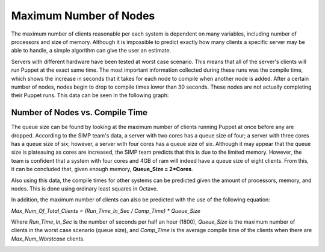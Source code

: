 Maximum Number of Nodes
=======================

The maximum number of clients reasonable per each system is dependent on
many variables, including number of processors and size of memory.
Although it is impossible to predict exactly how many clients a specific
server may be able to handle, a simple algorithm can give the user an
estimate.

Servers with different hardware have been tested at worst case scenario.
This means that all of the server's clients will run Puppet at the exact
same time. The most important information collected during these runs
was the compile time, which shows the increase in seconds that it takes
for each node to compile when another node is added. After a certain
number of nodes, nodes begin to drop to compile times lower than 30
seconds. These nodes are not actually completing their Puppet runs. This
data can be seen in the following graph:

Number of Nodes vs. Compile Time 
--------------------------------

The queue size can be found by looking at the maximum number of clients
running Puppet at once before any are dropped. According to the SIMP
team's data, a server with two cores has a queue size of four; a server
with three cores has a queue size of six; however, a server with four
cores has a queue size of six. Although it may appear that the queue
size is plateauing as cores are increased, the SIMP team predicts that
this is due to the limited memory. However, the team is confident that a
system with four cores and 4GB of ram will indeed have a queue size of
eight clients. From this, it can be concluded that, given enough memory,
**Queue\_Size = 2\*Cores**.

Also using this data, the compile times for other systems can be
predicted given the amount of processors, memory, and nodes. This is
done using ordinary least squares in Octave.

In addition, the maximum number of clients can also be predicted with
the use of the following equation:

*Max\_Num\_Of\_Total\_Clients = (Run\_Time\_In\_Sec / Comp\_Time) \*
Queue\_Size*

Where *Run\_Time\_In\_Sec* is the number of seconds per half an hour
(1800), *Queue\_Size* is the maximum number of clients in the worst case
scenario (queue size), and *Comp\_Time* is the average compile time of
the clients when there are *Max\_Num\_Worstcase* clients.

.. image:: ../images/Graph_Max_Nodes_sized.png
